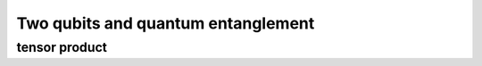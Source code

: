 ***********************************
Two qubits and quantum entanglement
***********************************


tensor product
--------------



